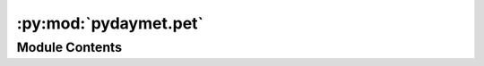 :py:mod:`pydaymet.pet`
======================

.. py:module:: pydaymet.pet

.. autoapi-nested-parse::

   Core class for the Daymet functions.



Module Contents
---------------

.. py:function:: potential_et(clm, coords = None, crs = 'epsg:4326', alt_unit = False, method = 'hargreaves_samani')

   Compute Potential EvapoTranspiration for both gridded and a single location.

   :Parameters: * **clm** (:class:`pandas.DataFrame` or :class:`xarray.Dataset`) -- The dataset must include at least the following variables:

                  * Minimum temperature in degree celsius
                  * Maximum temperature in degree celsius
                  * Solar radiation in in W/m^2
                  * Daylight duration in seconds

                  Optionally, relative humidity and wind speed at 2-m level will be used if available.

                  Table below shows the variable names that the function looks for in the input data.

                  ================ ========
                  DataFrame        Dataset
                  ================ ========
                  ``tmin (deg c)`` ``tmin``
                  ``tmax (deg c)`` ``tmax``
                  ``srad (W/m^2)`` ``srad``
                  ``dayl (s)``     ``dayl``
                  ``rh (-)``       ``rh``
                  ``u2 (m/s)``     ``u2``
                  ================ ========

                  If relative humidity and wind speed at 2-m level are not available,
                  actual vapour pressure is assumed to be saturation vapour pressure at daily minimum
                  temperature and 2-m wind speed is considered to be 2 m/s.
                * **coords** (:class:`tuple` of :class:`floats`, *optional*) -- Coordinates of the daymet data location as a tuple, (x, y). This is required when ``clm``
                  is a ``DataFrame``.
                * **crs** (:class:`str`, *optional*) -- The spatial reference of the input coordinate, defaults to ``epsg:4326``. This is only used
                  when ``clm`` is a ``DataFrame``.
                * **alt_unit** (:class:`str`, *optional*) -- Whether to use alternative units rather than the official ones, defaults to False.
                * **method** (:class:`str`, *optional*) -- Method for computing PET. Supported methods are
                  ``penman_monteith``, ``priestley_taylor``, ``hargreaves_samani``, and
                  None (don't compute PET). The ``penman_monteith`` method is based on
                  :footcite:t:`Allen_1998` assuming that soil heat flux density is zero.
                  The ``priestley_taylor`` method is based on
                  :footcite:t:`Priestley_1972` assuming that soil heat flux density is zero.
                  The ``hargreaves_samani`` method is based on :footcite:t:`Hargreaves_1982`.
                  Defaults to ``hargreaves_samani``.

   :returns: :class:`pandas.DataFrame` or :class:`xarray.Dataset` -- The input DataFrame/Dataset with an additional variable named ``pet (mm/day)`` for
             DataFrame and ``pet`` for Dataset.

   .. rubric:: References

   .. footbibliography::


